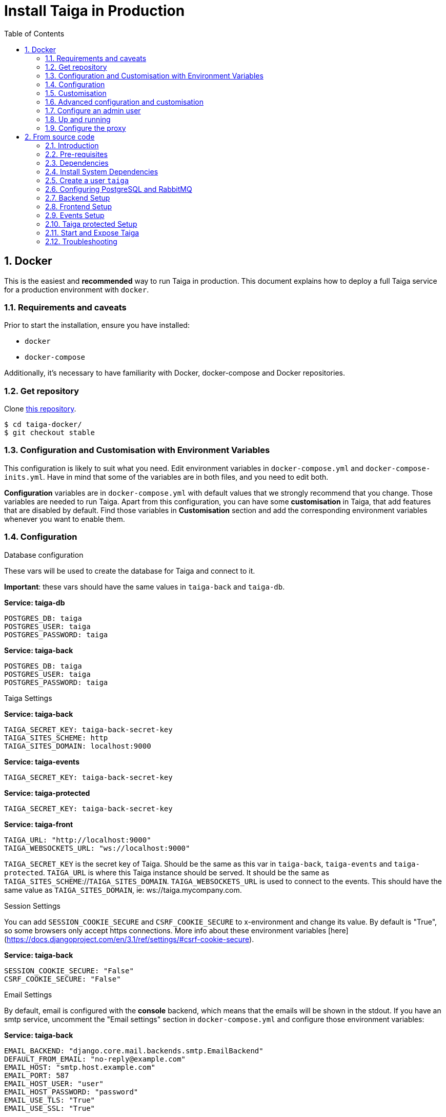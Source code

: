 = Install Taiga in Production
:toc: left
:toclevels: 2
:numbered:
:source-highlighter: pygments
:pygments-style: friendly

[[setup-prod-with-docker]]
== Docker

This is the easiest and *recommended* way to run Taiga in production.
This document explains how to deploy a full Taiga service for a production environment with `docker`.

=== Requirements and caveats

Prior to start the installation, ensure you have installed:

* `docker`
* `docker-compose`

Additionally, it's necessary to have familiarity with Docker, docker-compose and Docker repositories.

=== Get repository

Clone link:https://github.com/taigaio/taiga-docker[this repository].
[source,bash]
----
$ cd taiga-docker/
$ git checkout stable
----

=== Configuration and Customisation with Environment Variables

This configuration is likely to suit what you need. Edit environment variables in `docker-compose.yml` and `docker-compose-inits.yml`. Have in mind that some of the variables are in both files, and you need to edit both.

**Configuration** variables are in `docker-compose.yml` with default values that we strongly recommend that you change. Those variables are needed to run Taiga. Apart from this configuration, you can have some **customisation** in Taiga, that add features that are disabled by default. Find those variables in **Customisation** section and add the corresponding environment variables whenever you want to enable them.

=== Configuration

.Database configuration

These vars will be used to create the database for Taiga and connect to it.

**Important**: these vars should have the same values in `taiga-back` and `taiga-db`.

**Service: taiga-db**
[source, bash]
----
POSTGRES_DB: taiga
POSTGRES_USER: taiga
POSTGRES_PASSWORD: taiga
----

**Service: taiga-back**
[source, bash]
----
POSTGRES_DB: taiga
POSTGRES_USER: taiga
POSTGRES_PASSWORD: taiga
----

.Taiga Settings

**Service: taiga-back**
[source, bash]
----
TAIGA_SECRET_KEY: taiga-back-secret-key
TAIGA_SITES_SCHEME: http
TAIGA_SITES_DOMAIN: localhost:9000
----

**Service: taiga-events**
[source, bash]
----
TAIGA_SECRET_KEY: taiga-back-secret-key
----

**Service: taiga-protected**
[source, bash]
----
TAIGA_SECRET_KEY: taiga-back-secret-key
----

**Service: taiga-front**
[source, bash]
----
TAIGA_URL: "http://localhost:9000"
TAIGA_WEBSOCKETS_URL: "ws://localhost:9000"
----

`TAIGA_SECRET_KEY` is the secret key of Taiga. Should be the same as this var in `taiga-back`, `taiga-events` and `taiga-protected`.
`TAIGA_URL` is where this Taiga instance should be served. It should be the same as `TAIGA_SITES_SCHEME`://`TAIGA_SITES_DOMAIN`.
`TAIGA_WEBSOCKETS_URL` is used to connect to the events. This should have the same value as `TAIGA_SITES_DOMAIN`, ie: ws://taiga.mycompany.com.


.Session Settings

You can add `SESSION_COOKIE_SECURE` and `CSRF_COOKIE_SECURE` to x-environment and change its value. By default is "True", so some browsers only accept https connections.
More info about these environment variables [here](https://docs.djangoproject.com/en/3.1/ref/settings/#csrf-cookie-secure).

**Service: taiga-back**
[source, bash]
----
SESSION_COOKIE_SECURE: "False"
CSRF_COOKIE_SECURE: "False"
----

.Email Settings

By default, email is configured with the *console* backend, which means that the emails will be shown in the stdout. If you have an smtp service, uncomment the "Email settings" section in `docker-compose.yml` and configure those environment variables:

**Service: taiga-back**
[source, bash]
----
EMAIL_BACKEND: "django.core.mail.backends.smtp.EmailBackend"
DEFAULT_FROM_EMAIL: "no-reply@example.com"
EMAIL_HOST: "smtp.host.example.com"
EMAIL_PORT: 587
EMAIL_HOST_USER: "user"
EMAIL_HOST_PASSWORD: "password"
EMAIL_USE_TLS: "True"
EMAIL_USE_SSL: "True"
----

Uncomment `EMAIL_BACKEND` variable, but do not modify unless you know what you're doing.

.Telemetry Settings

Telemetry anonymous data is collected in order to learn about the use of Taiga and improve the platform based on real scenarios.

**Service: taiga-back**
[source, bash]
----
ENABLE_TELEMETRY: "True"
----

You can opt out by setting this variable to "False". By default is "True".

.Rabbit settings

These variables are used to leave messages in the rabbitmq services. These variables should be the same as in `taiga-back`, `taiga-async`, `taiga-events`, `taiga-async-rabbitmq` and `taiga-events-rabbitmq`.

**Service: taiga-back**
[source, bash]
----
RABBITMQ_USER: taiga
RABBITMQ_PASS: taiga
----

**Service: taiga-events**
[source, bash]
----
RABBITMQ_USER: taiga
RABBITMQ_PASS: taiga
----

**Service: taiga-async-rabbitmq**
[source, bash]
----
RABBITMQ_ERLANG_COOKIE: secret-erlang-cookie
RABBITMQ_DEFAULT_USER: taiga
RABBITMQ_DEFAULT_PASS: taiga
RABBITMQ_DEFAULT_VHOST: taiga
----

**Service: taiga-events-rabbitmq**
[source, bash]
----
RABBITMQ_ERLANG_COOKIE: secret-erlang-cookie
RABBITMQ_DEFAULT_USER: taiga
RABBITMQ_DEFAULT_PASS: taiga
RABBITMQ_DEFAULT_VHOST: taiga
----

.Taiga protected settings

**Service: taiga-protected**
[source, bash]
----
MAX_AGE: 360
----

The attachments will be accesible with a token during MAX_AGE (in seconds). After that, the token will expire.

=== Customisation

All these features are disabled by default. You should add the corresponding environment variables with a proper value to enable them.

.Registration Settings

**Service: taiga-back**
[source, bash]
----
PUBLIC_REGISTER_ENABLED: "True"
----

**Service: taiga-front**
[source, bash]
----
PUBLIC_REGISTER_ENABLED: "true"
----

If you want to allow a public register, configure this variable to "True". By default is "False". Should be the same as this var in `taiga-front` and `taiga-back`.

**Important**: Taiga (in its default configuration) disables both Gitlab or Github oauth buttons whenever the public registration option hasn't been activated. To be able to use Github/ Gitlab login/registration, make sure you have public registration activated on your Taiga instance.

.Github settings

Used for login with Github.
Get these in your profile https://github.com/settings/apps or in your organization profile https://github.com/organizations/{ORGANIZATION-SLUG}/settings/applications

**Note** `ENABLE_GITHUB_AUTH` and `GITHUB_CLIENT_ID` should have the same value in `taiga-back` and `taiga-front` services.

[source, bash]
----
ENABLE_GITHUB_AUTH: "True"
GITHUB_API_CLIENT_ID: "github-api-client-id"
GITHUB_API_CLIENT_SECRET: "github-api-client-secret"
----

**Service: taiga-front**
[source, bash]
----
ENABLE_GITHUB_AUTH: "true"
GITHUB_API_CLIENT_ID: "github-api-client-id"
----

.Gitlab settings

Used for login with GitLab.
Get these in your profile https://{YOUR-GITLAB}/profile/applications or in your organization profile https://{YOUR-GITLAB}/admin/applications

**Note** `ENABLE_GITLAB_AUTH`, `GITLAB_CLIENT_ID` and `GITLAB_URL` should have the same value in `taiga-back` and `taiga-front` services.

**Service: taiga-back**
[source, bash]
----
ENABLE_GITLAB_AUTH: "True"
GITLAB_API_CLIENT_ID: "gitlab-api-client-id"
GITLAB_API_CLIENT_SECRET: "gitlab-api-client-secret"
GITLAB_URL: "gitlab-url"
----

**Service: taiga-front**
[source, bash]
----
ENABLE_GITLAB_AUTH: "true"
GITLAB_CLIENT_ID: "gitlab-client-id"
GITLAB_URL: "gitlab-url"
----

.Slack Settings

**Service: taiga-back**
[source, bash]
----
ENABLE_SLACK: "True"
----

**Service: taiga-front**
[source, bash]
----
ENABLE_SLACK: "true"
----

Enable Slack integration in your Taiga instance. By default is "False". Should have the same value as this variable in `taiga-front` and `taiga-back`.

.Github importer

**Service: taiga-back**
[source, bash]
----
ENABLE_GITHUB_IMPORTER: "True"
GITHUB_IMPORTER_CLIENT_ID: "client-id-from-github"
GITHUB_IMPORTER_CLIENT_SECRET: "client-secret-from-github"
----

**Service: taiga-front**
[source, bash]
----
ENABLE_GITHUB_IMPORTER: "true"
----

.Jira importer

**Service: taiga-back**
[source, bash]
----
ENABLE_JIRA_IMPORTER: "True"
JIRA_IMPORTER_CONSUMER_KEY: "consumer-key-from-jira"
JIRA_IMPORTER_CERT: "cert-from-jira"
JIRA_IMPORTER_PUB_CERT: "pub-cert-from-jira"
----

**Service: taiga-front**
[source, bash]
----
ENABLE_JIRA_IMPORTER: "true"
----

.Trello importer

**Service: taiga-back**
[source, bash]
----
ENABLE_TRELLO_IMPORTER: "True"
TRELLO_IMPORTER_API_KEY: "api-key-from-trello"
TRELLO_IMPORTER_SECRET_KEY: "secret-key-from-trello"
----

**Service: taiga-front**
[source, bash]
----
ENABLE_TRELLO_IMPORTER: "true"
----

=== Advanced configuration and customisation

In an advanced configuration, you ignore the environment variables in `docker-compose.yml` or `docker-compose-inits.yml`.

.Map a `config.py` file

From https://github.com/taigaio/taiga-back[taiga-back] download the file `settings/config.py.prod.example` and rename it:

[source, bash]
----
mv settings/config.py.prod.example settings/config.py
----

Edit it with your own configuration:

- connection to PostgreSQL
- connection to RabbitMQ for `taiga-events` and `taiga-async`
- credentials for email
- Enable/disable anonymous telemetry

Check as well the rest of the configuration if you need to enable some advanced features.

Map the file into `/taiga-back/settings/config.py`. Have in mind that you have to map it both in `docker-compose.yml` and `docker-compose-inits.yml`. You can check the `x-volumes` section in docker-compose.yml with an example.

.Map a `conf.json` file

From https://github.com/taigaio/taiga-front[taiga-front] download the file `dist/conf.example.json` and rename it:

[source,bash]
----
mv dist/conf.example.json dist/conf.json
----

Edit it with your own configuration and map the file into `/taiga-front/dist/config.py`.

=== Configure an admin user

```sh
$ docker-compose up -d

$ docker-compose -f docker-compose.yml -f docker-compose-inits.yml run --rm taiga-manage createsuperuser
```

=== Up and running

Once everything has been installed, launch all the services and check the result:

[source,bash]
----
$ docker-compose up -d
----

Go to `http://localhost:9000` and check your Taiga Platform is available.

=== Configure the proxy

Your host configuration needs to make a proxy to `http://localhost:9000`. Example:

----
server {
  server_name taiga.mycompany.com;

  ...

  location / {
    proxy_set_header Host $http_host;
    proxy_set_header X-Real-IP $remote_addr;
    proxy_set_header X-Scheme $scheme;
    proxy_set_header X-Forwarded-Proto $scheme;
    proxy_set_header X-Forwarded-For $proxy_add_x_forwarded_for;
    proxy_redirect off;
    proxy_pass http://localhost:9000/;
  }

  # Events
  location /events {
      proxy_pass http://localhost:9000/events;
      proxy_http_version 1.1;
      proxy_set_header Upgrade $http_upgrade;
      proxy_set_header Connection "upgrade";
      proxy_connect_timeout 7d;
      proxy_send_timeout 7d;
      proxy_read_timeout 7d;
  }
}
----

[[setup-prod-from-source-code]]
== From source code

=== Introduction

This document explains how to deploy a full Taiga service for a production environment. A Taiga service consists of multiple Taiga modules which altogether make the Taiga platform.

The standard Taiga platform consists of several modules, and each one has its own dependencies both at compile time and runtime:

- **taiga-back** (API)
- **taiga-async-tasks** (async tasks, like bulk email or exports generation)
- **taiga-front-dist** (frontend)
- **taiga-events** (websockets gateway)
- **taiga-protected** (protected attachments)

Each module can be run on a unique machine or all of them can be installed to a different machine as well. In this tutorial we will setup everything on a single machine. This type of setup should suffice for small/medium production environments with low traffic.

=== Pre-requisites

- A clean, recently updated **Ubuntu 20.04** image
- At least 1GB RAM
- At least 20GB of free storage
- TLS certificate to serve Taiga with HTTPS

**Taiga installation must be done with a "regular" user, never with root!**

During the tutorial, the following conditions are assumed:

- **IP:** `80.88.23.45`
- **Hostname:** `example.com` (which points to 80.88.23.45)
- **Username:** `taiga`
- **Working directory:** `/home/taiga/` (default for user `taiga`)

=== Dependencies

The typical Taiga setup described in this documentation depends on the following standalone major software installed separately from Taiga:

- https://www.python.org/[Python 3] - taiga-back, taiga-async and taiga-protected (Python >= 3.6)
- https://nodejs.org/en[Node.js] - taiga-events
- https://www.nginx.com/[NGINX] - web server and reverse proxy
- https://www.postgresql.org[PostgreSQL] - database (PostgreSQL >= 9.4)
- https://www.rabbitmq.com[RabbitMQ] - message broker, for taiga-async and taiga-events

=== Install System Dependencies

Install the following dependencies:

[source,bash]
----
sudo apt-get update
sudo apt-get install -y build-essential binutils-doc autoconf flex bison libjpeg-dev
sudo apt-get install -y libfreetype6-dev zlib1g-dev libzmq3-dev libgdbm-dev libncurses5-dev
sudo apt-get install -y automake libtool curl git tmux gettext
sudo apt-get install -y nginx
sudo apt-get install -y rabbitmq-server
----

Install PostgreSQL and remember to start the database server:
[source,bash]
----
sudo apt-get install -y postgresql-12 postgresql-contrib-12 postgresql-doc-12 postgresql-server-dev-12
sudo pg_ctlcluster 12 main start
----

.Python 3 must be installed along with a few third-party libraries:
[source,bash]
----
sudo apt-get install -y python3 python3-pip python3-dev python3-venv
sudo apt-get install -y libxml2-dev libxslt-dev
sudo apt-get install -y libssl-dev libffi-dev
----

.Install Node.js
[source,bash]
----
curl -sL https://deb.nodesource.com/setup_12.x | sudo -E bash -
sudo apt-get install -y nodejs
----

=== Create a user `taiga`

.Create a user with root privileges named `taiga`:
[source,bash]
----
sudo adduser taiga
sudo adduser taiga sudo
sudo su taiga
cd ~
----

[NOTE]
Do **not** change to the root user (`uid=0`) at this point. Taiga deployment must be finished with the `taiga` user!

=== Configuring PostgreSQL and RabbitMQ

.Configure PostgreSQL with the initial user and database:
[source,bash]
----
sudo -u postgres createuser taiga --interactive --pwprompt
sudo -u postgres createdb taiga -O taiga --encoding='utf-8' --locale=en_US.utf8 --template=template0
----

.Create a rabbitmquser named `taiga` and a virtualhost for RabbitMQ (taiga-events and async tasks)
[source,bash]
----
sudo rabbitmqctl add_user rabbitmquser rabbitmqpassword
sudo rabbitmqctl add_vhost taiga
sudo rabbitmqctl set_permissions -p rabbitmquser taiga ".*" ".*" ".*"
----

[NOTE]
As the password will be used inside the Postgresql URL later, use only web safe characters: a-z, A-Z, 0-9, and  - . _ ~

[[taiga-back]]
=== Backend Setup

This section describes the installation and configuration of the *taiga-back* and *taiga-async* modules which serves the REST API endpoints and the async tasks respectively.

.Get the code:
[source,bash]
----
cd ~
git clone https://github.com/taigaio/taiga-back.git taiga-back
cd taiga-back
git checkout stable
----

.Create a virtualenv:
[source,bash]
----
python3 -m venv .venv --prompt taiga-back
source .venv/bin/activate
(taiga-back) pip install --upgrade pip wheel
----

.Install all Python dependencies:
[source, bash]
----
(taiga-back) pip install -r requirements.txt
----

[[add_contrib_protected]]
.Install taiga-contrib-protected:
[source, bash]
----
(taiga-back) pip install git+https://github.com/taigaio/taiga-contrib-protected.git@master#egg=taiga-contrib-protected
----

.Settings file:
Create a `settings/config.py` file based on the example provided:
[source, bash]
----
cp settings/config.py.prod.example settings/config.py
----
Edit the file and configure:

- connection to PostgreSQL
- connection to RabbitMQ for `taiga-events` and `taiga-async`
- credentials for email
- Enable/disable anonymous telemetry
- Enable/disable public registration

Check as well the rest of the configuration if you need to enable some adavanced features.

.Execute all migrations to populate the database with basic necessary initial data:
[source,bash]
----
source .venv/bin/activate
(taiga-back) DJANGO_SETTINGS_MODULE=settings.config python manage.py migrate --noinput
# create an administrator with strong password
(taiga-back) CELERY_ENABLED=False DJANGO_SETTINGS_MODULE=settings.config python manage.py createsuperuser
(taiga-back) DJANGO_SETTINGS_MODULE=settings.config python manage.py loaddata initial_project_templates
(taiga-back) DJANGO_SETTINGS_MODULE=settings.config python manage.py compilemessages
(taiga-back) DJANGO_SETTINGS_MODULE=settings.config python manage.py collectstatic --noinput
----

**OPTIONAL:**
If you would like to have some example data loaded into Taiga, execute the following command to populate the database with sample projects and random data (useful for demos):

[source,bash]
----
(taiga-back) CELERY_ENABLED=False DJANGO_SETTINGS_MODULE=settings.config python manage.py sample_data
----

.Verification
To make sure that everything works, execute the following commands to run the backend in development mode for a quick test:

[source,bash]
----
source .venv/bin/activate
(taiga-back) DJANGO_SETTINGS_MODULE=settings.config python manage.py runserver
----

Open your browser at http://localhost:8000/api/v1/. If your configuration is correct, you will see a JSON representation of REST API endpoints.
Open your browser at http://localhost:8000/admin/ and log-in with your admin credentials.
Stop the developtment server (Ctrl+C) before continuing.

[[taiga-front]]
=== Frontend Setup

This section describes the installation and configuration of the *taiga-front* module which serves the frontend application.

.Get the code
[source,bash]
----
cd ~
git clone https://github.com/taigaio/taiga-front-dist.git taiga-front-dist
cd taiga-front-dist
git checkout stable
----

.Copy the example config file:
[source,bash]
----
cp ~/taiga-front-dist/dist/conf.example.json ~/taiga-front-dist/dist/conf.json
----

.Edit the example configuration following the pattern below (replace with your own details):
[source,json]
----
{
	"api": "https://example.com/api/v1/",
	"eventsUrl": "wss://example.com/events",
	"debug": "true",
	"publicRegisterEnabled": true,
	"feedbackEnabled": true,
	"privacyPolicyUrl": null,
	"termsOfServiceUrl": null,
	"GDPRUrl": null,
	"maxUploadFileSize": null,
	"contribPlugins": []
}
----

Having **taiga-front-dist** downloaded and configured is insufficient. The next step is to expose the code (in **dist** directory) under a static file web server.

In this tutorial We use **NGINX** as a static file web server and reverse-proxy. The configuration of NGINX is explained later.

[[taiga-events]]
=== Events Setup

This section provides instructions on downloading **taiga-events**, installing its dependencies and configuring it for use in production:

The **taiga-events** module is the Taiga websocket server which allows **taiga-front** to show realtime changes in the backlog, taskboard, kanban and issues listing.

.Get the code:
[source,bash]
----
cd ~
git clone https://github.com/taigaio/taiga-events.git taiga-events
cd taiga-events
git checkout stable
----

.Install the required JavaScript dependencies:
[source,bash]
----
npm install
----

.Create `.env` file based on the provided example.
[source,bash]
----
cp .env.example .env
----

.Update it with your RabbitMQ URL and your unique secret key. Your final `.env` should look similar to the following example:
[source]
----
RABBITMQ_URL="amqp://rabbitmquser:rabbitmqpassword@rabbitmqhost:5672/taiga"
SECRET="taiga-back-secret-key"
WEB_SOCKET_SERVER_PORT=8888
APP_PORT=3023
----

The `secret` value in `.env` must be the same as the `SECRET_KEY` in `~/taiga-back/settings/config.py`.

[[install-protected]]
=== Taiga protected Setup

This section describes the installation and configuration of the *taiga-protected* modules which protects the attachments from external downloads.

.Get the code:
[source,bash]
----
cd ~
git clone https://github.com/taigaio/taiga-protected.git taiga-protected
cd taiga-protected
git checkout stable
----

.Create a virtualenv:
[source,bash]
----
python3 -m venv .venv --prompt taiga-protected
source .venv/bin/activate
(taiga-protected) pip install --upgrade pip wheel
----

.Install all Python dependencies:
[source, bash]
----
(taiga-protected) pip install -r requirements.txt
----

.Copy the example config file:
[source,bash]
----
cp ~/taiga-protected/env.sample ~/taiga-protected/.env
----

The `SECRET_KEY` value in `.env` must be the same as the `SECRET_KEY` in `~/taiga-back/settings/config.py`.

[[start-and-expose]]
=== Start and Expose Taiga

Now it's time to create the different systemd services to serve different modules of Taiga.

[[expose-taiga-back]]
.Create a new systemd file at `/etc/systemd/system/taiga.service` to run **taiga-back**:
[source,ini]
----
[Unit]
Description=taiga_back
After=network.target

[Service]
User=taiga
WorkingDirectory=/home/taiga/taiga-back
ExecStart=/home/taiga/taiga-back/.venv/bin/gunicorn --workers 4 --timeout 60 --log-level=info --access-logfile - --bind 0.0.0.0:8001 taiga.wsgi
Restart=always
RestartSec=3

Environment=PYTHONUNBUFFERED=true
Environment=DJANGO_SETTINGS_MODULE=settings.config

[Install]
WantedBy=default.target
----

Reload the systemd daemon and start the `taiga` service:

[source,bash]
----
sudo systemctl daemon-reload
sudo systemctl start taiga
sudo systemctl enable taiga
----

.To verify that the service is running, execute the following command:
[source,bash]
----
sudo systemctl status taiga
----

[[expose-taiga-async]]
.Create a new systemd file at `/etc/systemd/system/taiga-async.service` to run **taiga-async**:
[source,ini]
----
[Unit]
Description=taiga_async
After=network.target

[Service]
User=taiga
WorkingDirectory=/home/taiga/taiga-back
ExecStart=/home/taiga/taiga-back/.venv/bin/celery -A taiga.celery worker -B --concurrency 4 -l INFO
Restart=always
RestartSec=3
ExecStop=/bin/kill -s TERM $MAINPID

Environment=PYTHONUNBUFFERED=true
Environment=DJANGO_SETTINGS_MODULE=settings.config

[Install]
WantedBy=default.target
----

Reload the systemd daemon and start the `taiga-async` service:

[source,bash]
----
sudo systemctl daemon-reload
sudo systemctl start taiga-async
sudo systemctl enable taiga-async
----

.To verify that the service is running, execute the following command:
[source,bash]
----
sudo systemctl status taiga-async
----

[[expose-taiga-events]]
.Create a new systemd file at `/etc/systemd/system/taiga-events.service` to run **taiga-events**:
[source,ini]
----
[Unit]
Description=taiga_events
After=network.target

[Service]
User=taiga
WorkingDirectory=/home/taiga/taiga-events
ExecStart=npm run start:production
Restart=always
RestartSec=3

[Install]
WantedBy=default.target
----

Reload the systemd daemon and start the `taiga-events` service:

[source,bash]
----
sudo systemctl daemon-reload
sudo systemctl start taiga-events
sudo systemctl enable taiga-events
----

.To verify that the service is running, execute the following command:
[source,bash]
----
sudo systemctl status taiga-events
----

[[expose-taiga-protected]]
.Create a new systemd file at `/etc/systemd/system/taiga-protected.service` to run **taiga-protected**:
[source,ini]
----
[Unit]
Description=taiga_protected
After=network.target

[Service]
User=taiga
WorkingDirectory=/home/taiga/taiga-protected
ExecStart=/home/taiga/taiga-protected/.venv/bin/gunicorn --workers 4 --timeout 60 --log-level=info --access-logfile - --bind 0.0.0.0:8003 server:app
Restart=always
RestartSec=3

Environment=PYTHONUNBUFFERED=true

[Install]
WantedBy=default.target
----

Reload the systemd daemon and start the `taiga-protected` service:

[source,bash]
----
sudo systemctl daemon-reload
sudo systemctl start taiga-protected
sudo systemctl enable taiga-protected
----

.To verify that the service is running, execute the following command:
[source,bash]
----
sudo systemctl status taiga-protected
----

[[nginx]]
.Remove the default NGINX config file to avoid collision with Taiga:
[source,bash]
----
sudo rm /etc/nginx/sites-enabled/default
----

.Create the logs folder (mandatory)
[source,bash]
----
mkdir -p ~/logs
----

.To configure a new NGINX virtualhost for Taiga, create and edit the `/etc/nginx/conf.d/taiga.conf` file, as follows:
[source,nginx]
----
server {
    listen 80 default_server;
    server_name _;
    return 301 https://$server_name$request_uri;
}

server {
    listen 443 default_server;
    server_name _;  #  See http://nginx.org/en/docs/http/server_names.html

    large_client_header_buffers 4 32k;
    client_max_body_size 50M;
    charset utf-8;

    access_log /home/taiga/logs/nginx.access.log;
    error_log /home/taiga/logs/nginx.error.log;

    # Frontend
    location / {
        root /home/taiga/taiga-front-dist/dist/;
        try_files $uri $uri/ /index.html;
    }

    # Backend
    location /api {
        proxy_set_header Host $http_host;
        proxy_set_header X-Real-IP $remote_addr;
        proxy_set_header X-Scheme $scheme;
        proxy_set_header X-Forwarded-Proto $scheme;
        proxy_set_header X-Forwarded-For $proxy_add_x_forwarded_for;
        proxy_pass http://127.0.0.1:8001/api;
        proxy_redirect off;
    }

    # Admin access (/admin/)
    location /admin {
        proxy_set_header Host $http_host;
        proxy_set_header X-Real-IP $remote_addr;
        proxy_set_header X-Scheme $scheme;
        proxy_set_header X-Forwarded-Proto $scheme;
        proxy_set_header X-Forwarded-For $proxy_add_x_forwarded_for;
        proxy_pass http://127.0.0.1:8001$request_uri;
        proxy_redirect off;
    }

    # Static files
    location /static {
        alias /home/taiga/taiga-back/static;
    }

    # Media
    location /_protected {
        internal;
        alias /home/taiga/taiga-back/media/;
        add_header Content-disposition "attachment";
    }

    # Unprotected section
    location /media/exports {
        alias /home/taiga/taiga-back/media/exports/;
        add_header Content-disposition "attachment";
    }

    location /media {
        proxy_set_header Host $http_host;
        proxy_set_header X-Real-IP $remote_addr;
        proxy_set_header X-Scheme $scheme;
        proxy_set_header X-Forwarded-Proto $scheme;
        proxy_set_header X-Forwarded-For $proxy_add_x_forwarded_for;
        proxy_pass http://127.0.0.1:8003/;
        proxy_redirect off;
    }

    # Events
    location /events {
        proxy_pass http://127.0.0.1:8888/events;
        proxy_http_version 1.1;
        proxy_set_header Upgrade $http_upgrade;
        proxy_set_header Connection "upgrade";
        proxy_connect_timeout 7d;
        proxy_send_timeout 7d;
        proxy_read_timeout 7d;
    }

    # TLS
    # Configure your TLS following the best practices inside your company
}
----

.Execute the following command to verify the NGINX configuration and to track any error in the service:
[source,bash]
----
sudo nginx -t
----

Finally, restart the `nginx` service:
[source,bash]
----
sudo systemctl restart nginx
----

.Restart all Taiga services after updating the configuration:
[source,bash]
----
sudo systemctl restart 'taiga*'
----

**Now you should have the service up and running on: `https://example.com/`**

[[troubleshooting]]
=== Troubleshooting

.If you face any issue during or after installing Taiga, please check the content of the following files:

- `/etc/nginx/conf.d/taiga.conf`
- `/etc/systemd/system/taiga.service`
- `/etc/systemd/system/taiga-async.service`
- `/etc/systemd/system/taiga-events.service`
- `/etc/systemd/system/taiga-protected.service`
- `/home/taiga/taiga-back/settings/config.py`
- `/home/taiga/taiga-front-dist/dist/conf.json`
- `/home/taiga/taiga-events/config.json`
- `/home/taiga/taiga-protected/.venv`
- The result of command `sudo systemctl status 'taiga*'`

.Execute the following commands to check the status of services used by Taiga:
[source,bash]
----
sudo systemctl status nginx
sudo systemctl status rabbitmq-server
sudo systemctl status postgresql
----

Check If you see any error in the service statuses and make sure all service status is `Active: active (running)`.
